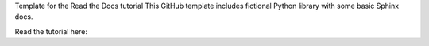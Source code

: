 
Template for the Read the Docs tutorial
This GitHub template includes fictional Python library with some basic Sphinx docs.

Read the tutorial here: